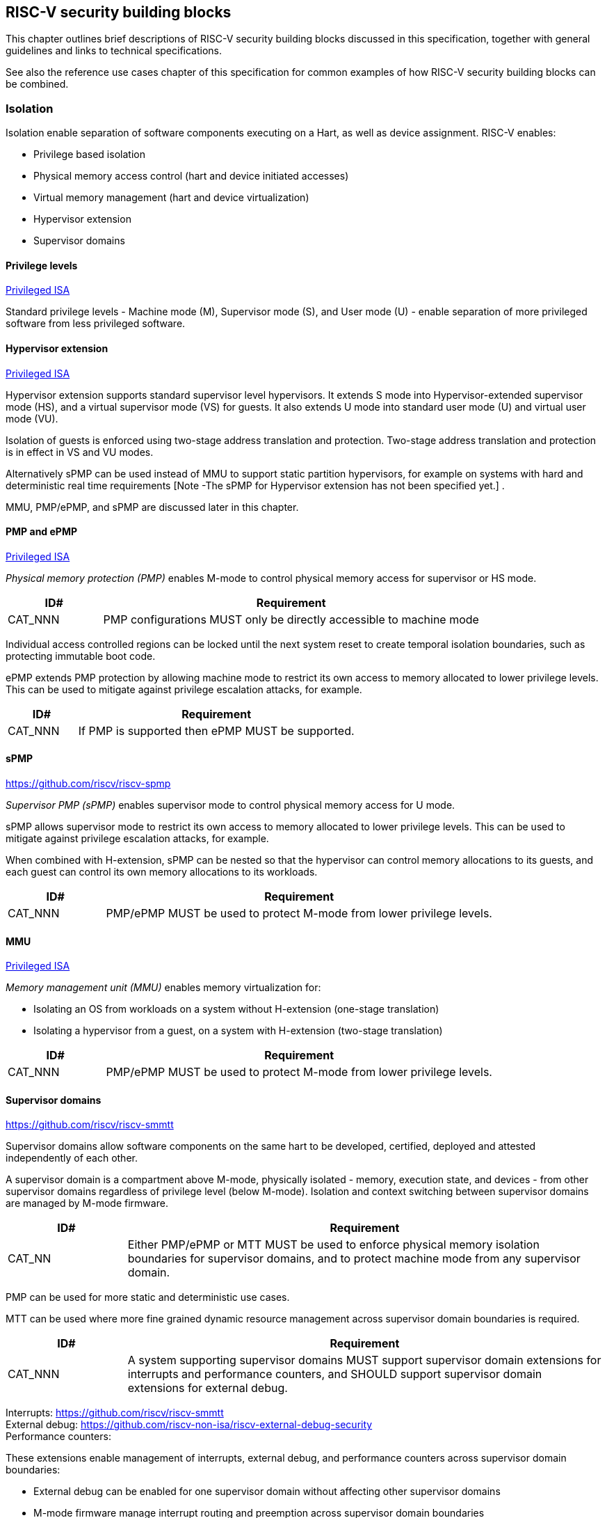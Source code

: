 [[chapter3]]

== RISC-V security building blocks

This chapter outlines brief descriptions of RISC-V security building blocks discussed in this specification, together with general guidelines and links to technical specifications.

See also the reference use cases chapter of this specification for common examples of how RISC-V security building blocks can be combined. 

=== Isolation

Isolation enable separation of software components executing on a Hart, as well as device assignment. RISC-V enables:

* Privilege based isolation
* Physical memory access control (hart and device initiated accesses)
* Virtual memory management (hart and device virtualization)
* Hypervisor extension 
* Supervisor domains 

==== Privilege levels

https://github.com/riscv/riscv-isa-manual/releases/tag/Priv-v1.12[Privileged ISA]

Standard privilege levels - Machine mode (M), Supervisor mode (S), and User mode (U) - enable separation of more privileged software from less privileged software.

==== Hypervisor extension

https://github.com/riscv/riscv-isa-manual/releases/tag/Priv-v1.12[Privileged ISA]

Hypervisor extension supports standard supervisor level hypervisors. It extends S mode into Hypervisor-extended supervisor mode (HS), and a virtual supervisor mode (VS) for guests. It also extends U mode into standard user mode (U) and virtual user mode (VU).

Isolation of guests is enforced using two-stage address translation and protection.  Two-stage address translation and protection is in effect in VS and VU modes. 

Alternatively sPMP can be used instead of MMU to support static partition hypervisors, for example on systems with hard and deterministic real time requirements [Note -The sPMP for Hypervisor extension has not been specified yet.] . 

MMU, PMP/ePMP, and sPMP are discussed later in this chapter.

==== PMP and ePMP

https://github.com/riscv/riscv-isa-manual/releases/tag/Priv-v1.12[Privileged ISA]

_Physical memory protection (PMP)_ enables M-mode to control physical memory access for supervisor or HS mode. 

[width=100%]
[%header, cols="5,20"]
|===
| ID#     
| Requirement

| CAT_NNN  
| PMP configurations MUST only be directly accessible to machine mode
|===

Individual access controlled regions can be locked until the next system reset to create temporal isolation boundaries, such as protecting immutable boot code. 

ePMP extends PMP protection by allowing machine mode to restrict its own access to memory allocated to lower privilege levels. This can be used to mitigate against privilege escalation attacks, for example.

[width=100%]
[%header, cols="5,20"]
|===
| ID#     
| Requirement

| CAT_NNN  
| If PMP is supported then ePMP MUST be supported.
|===

==== sPMP

https://github.com/riscv/riscv-spmp

_Supervisor PMP (sPMP)_ enables supervisor mode to control physical memory access for U mode.

sPMP allows supervisor mode to restrict its own access to memory allocated to lower privilege levels. This can be used to mitigate against privilege escalation attacks, for example.

When combined with H-extension, sPMP can be nested so that the hypervisor can control memory allocations to its guests, and each guest can control its own memory allocations to its workloads.

[width=100%]
[%header, cols="5,20"]
|===
| ID#     
| Requirement

| CAT_NNN  
| PMP/ePMP MUST be used to protect M-mode from lower privilege levels.
|===

==== MMU

https://github.com/riscv/riscv-isa-manual/releases/tag/Priv-v1.12[Privileged ISA]

_Memory management unit (MMU)_ enables memory virtualization for:

* Isolating an OS from workloads on a system without H-extension (one-stage translation)
* Isolating a hypervisor from a guest, on a system with H-extension (two-stage translation)
 
[width=100%]
[%header, cols="5,20"]
|===
| ID#     
| Requirement

| CAT_NNN  
| PMP/ePMP MUST be used to protect M-mode from lower privilege levels.
|===

==== Supervisor domains

https://github.com/riscv/riscv-smmtt

Supervisor domains allow software components on the same hart to be developed, certified, deployed and attested independently of each other.

A supervisor domain is a compartment above M-mode, physically isolated - memory, execution state, and devices - from other supervisor domains regardless of privilege level (below M-mode). Isolation and context switching between supervisor domains are managed by M-mode firmware. 

[width=100%]
[%header, cols="5,20"]
|===
| ID#     
| Requirement

| CAT_NN
| Either PMP/ePMP or MTT MUST be used to enforce physical memory isolation boundaries for supervisor domains, and to protect machine mode from any supervisor domain.

|===

PMP can be used for more static and deterministic use cases.

MTT can be used where more fine grained dynamic resource management across supervisor domain boundaries is required.

[width=100%]
[%header, cols="5,20"]
|===

| ID#     
| Requirement

| CAT_NNN
| A system supporting supervisor domains MUST support supervisor domain extensions for interrupts and performance counters, and SHOULD support supervisor domain extensions for external debug.

|===

Interrupts: https://github.com/riscv/riscv-smmtt +
External debug: https://github.com/riscv-non-isa/riscv-external-debug-security +
Performance counters: 

These extensions enable management of interrupts, external debug, and performance counters across supervisor domain boundaries:

* External debug can be enabled for one supervisor domain without affecting other supervisor domains
* M-mode firmware manage interrupt routing and preemption across supervisor domain boundaries
* M-mode firmware can ensure that performance counters cannot be used by software in one supervisor domain to measure operations in other supervisor domains 

==== MTT

https://github.com/riscv/riscv-smmtt

The _memory tracking table (MTT)_ is a memory structure managed by machine mode, tracking memory ownership across supervisor domains. It is designed to enable fine grained dynamic memory management across supervisor domain boundaries, with policy typically set by a hypervisor in a hosting domain responsible for resource management.

[width=100%]
[%header, cols="5,20"]
|===
| ID#     
| Requirement

| CAT_NNN
| PMP/ePMP MUST be used to protect M-mode from lower privilege levels

| CAT_NNN  
| MTT configurations MUST only be directly accessible to machine mode
|===

==== IOPMP

https://github.com/riscv-non-isa/iopmp-spec

IOPMP is a system level component providing physical memory access control for device initiated transactions, complementing PMP and sPMP rules. 

[width=100%]
[%header, cols="5,20"]
|===
| ID#     
| Requirement

| CAT_NNN  
| A system which supports PMP/ePMP, or sPMP, MUST implement IOPMP for device access control.

| CAT_NNN
| IOPMP configurations MUST only be directly accessible to machine mode.
|===


==== IOMTT

https://github.com/riscv/riscv-smmtt

IOMTT is a system level component providing physical memory access control for device initiated transactions, complementing MTT rules.

[width=100%]
[%header, cols="5,20"]
|===
| ID#     
| Requirement

| CAT_NNN  
| A system which supports MTT MUST implement IOMTT for device initiated access control.

| CAT_NNN
| IOMTT configurations MUST only be directly accessible to machine mode.

| CAT_NNN
| A system which implements IOMTT MUST also implement IOPMP to protect device initiated accesses to M-mode memory.

|===

==== IOMMU

https://github.com/riscv-non-isa/riscv-iommu

IOMMU is a system level component providing virtual memory access for device initiated transactions, complementing MMU translation rules.

[width=100%]
[%header, cols="5,20"]
|===
| ID#     
| Requirement

| CAT_NNN
| Systems supporting MMU SHOULD also support IOMMU

| CAT_NNN  
| Systems supporting IOMMU MUST also enforce physical memory access control for M-mode memory against device initiated transactions (e.g. via IOMTT, IOPMP or equivalent).

|===

=== Software enforced memory tagging

https://github.com/riscv/riscv-j-extension

_Memory tagging (MT)_, or pointer masking, is a technique which can improve the memory safety of an application. A part of the effective address of a pointer can be masked off, and used as a tag indicating intended ownership or state of a pointer. The tag can be used to track accesses across different regions, as well as protecting against pointer misuse such as "use after free".

With software based memory tagging the access rules encoded in tags are enforced by software (compiler).

See also hardware enforced memory tagging below.

=== Control flow integrity

https://github.com/riscv/riscv-cfi

Control-flow Integrity (CFI) capabilities help defend against Return-Oriented Programming (ROP) and Call/Jump-Oriented Programming (COP/JOP) style control-flow subversion attacks, where an attacker attempts to modify return addresses or call addresses to redirect a victim to code controlled by the attacker.

Risc-V provides two defenses:

* Shadow stacks - protect return addresses on call stacks
* Landing pads - protect target addresses in jumps and branches

=== Cryptography

https://github.com/riscv/riscv-crypto

Risc-V includes ISA extensions in the following cryptographic areas:

* Scalar cryptography 
* Vector cryptography
* Entropy source (scalar)

Risc-V cryptographic extensions are aimed at supporting efficient acceleration of cryptographic operations at ISA level. This can both help reduce the TCB of an isolated component, and avoid hardware bottlenecks (for example, system level cryptographic subsystems).

The entropy source extension provides an ISA level interface to a hardware entropy source. Entropy source requirements can depend on use case or ecosystem specific requirements and Risc-V does not provide any entropy source technical specification. But the entropy source ISA specification does contain general recommendations and references.

[width=100%]
[%header, cols="5,20"]
|===
| ID#     
| Requirement

| CAT_NNN
| Risc-V systems SHOULD support either scalar or vector cryptographic ISA extensions

| CAT_NNN  
| The entropy source ISA extension MUST be supported if either scalar or vector cryptographic ISA extensions are supported. 

|===

It is not necessary to support both scalar and vector operations, as a scalar operation can be viewed as a vector of size 1.

=== Roadmap

==== Capability based architecture

* Cheri
* Capstone

==== Hardware enforced memory tagging

Hardware enforced memory tagging extends software based memory tagging (see above) by moving enforcement of tagged rules to hardware.

==== HFI

_Hardware-assisted fault isolation (HFI)_ aims to provide lightweight in-process isolation to mitigate against errors in one process compromising other processes within the same workload. 

==== Lightweight isolation

* TBD

==== System level isolation

* WorldGuard

==== Cryptography enhancements

* PQ
* High assurance computing (HAC) 
